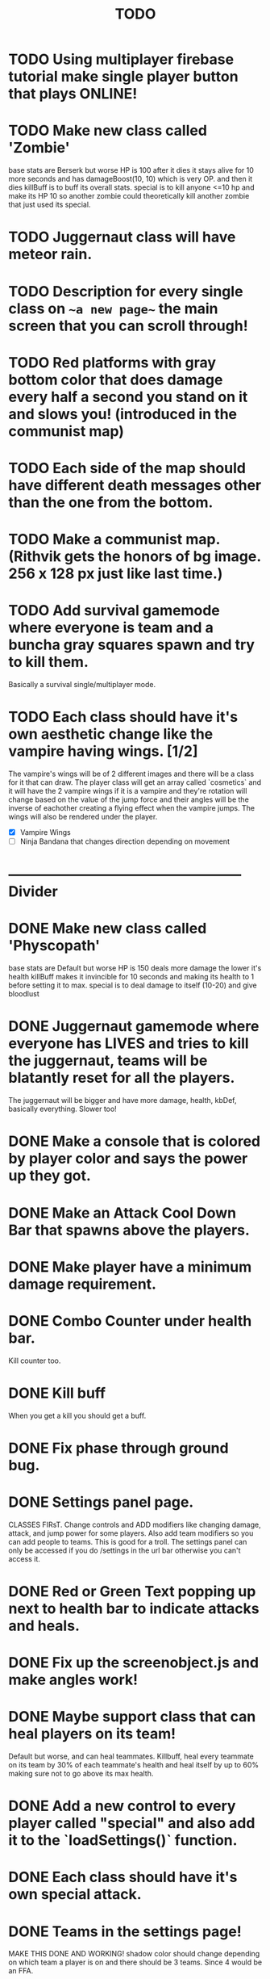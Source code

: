 #+TITLE: TODO

* TODO Using multiplayer firebase tutorial make single player button that plays ONLINE!
* TODO Make new class called 'Zombie'
base stats are Berserk but worse
HP is 100
after it dies it stays alive for 10 more seconds and has damageBoost(10, 10) which is very OP.
and then it dies
killBuff is to buff its overall stats.
special is to kill anyone <=10 hp and make its HP 10 so another zombie could theoretically kill another zombie that just used its special.
* TODO Juggernaut class will have meteor rain.
* TODO Description for every single class on ~~a new page~~ the main screen that you can scroll through!
* TODO Red platforms with gray bottom color that does damage every half a second you stand on it and slows you! (introduced in the communist map)
* TODO Each side of the map should have different death messages other than the one from the bottom.
* TODO Make a communist map. (Rithvik gets the honors of bg image. 256 x 128 px just like last time.)
* TODO Add survival gamemode where everyone is team and a buncha gray squares spawn and try to kill them.
Basically a survival single/multiplayer mode.
* TODO Each class should have it's own aesthetic change like the vampire having wings. [1/2]
The vampire's wings will be of 2 different images and there will be a class for it that can draw. The player class will get an array called `cosmetics` and it will have the 2 vampire wings if it is a vampire and they're rotation will change based on the value of the jump force and their angles will be the inverse of eachother creating a flying effect when the vampire jumps. The wings will also be rendered under the player.
+ [X] Vampire Wings
+ [ ] Ninja Bandana that changes direction depending on movement
* -------------------------------------------------- Divider
* DONE Make new class called 'Physcopath'
base stats are Default but worse
HP is 150
deals more damage the lower it's health
killBuff makes it invincible for 10 seconds and making its health to 1 before setting it to max.
special is to deal damage to itself (10-20) and give bloodlust
* DONE Juggernaut gamemode where everyone has LIVES and tries to kill the juggernaut, teams will be blatantly reset for all the players.
The juggernaut will be bigger and have more damage, health, kbDef, basically everything.
Slower too!
* DONE Make a console that is colored by player color and says the power up they got.
* DONE Make an Attack Cool Down Bar that spawns above the players.
* DONE Make player have a minimum damage requirement.
* DONE Combo Counter under health bar.
Kill counter too.
* DONE Kill buff
When you get a kill you should get a buff.
* DONE Fix phase through ground bug.
* DONE Settings panel page.
CLASSES FIRsT.
Change controls and ADD modifiers like changing damage, attack, and jump power for some players. Also add team modifiers so you can add people to teams.
This is good for a troll. The settings panel can only be accessed if you do /settings in the url bar otherwise you can't access it.
* DONE Red or Green Text popping up next to health bar to indicate attacks and heals.
* DONE Fix up the screenobject.js and make angles work!
* DONE Maybe support class that can heal players on its team!
Default but worse, and can heal teammates.
Killbuff, heal every teammate on its team by 30% of each teammate's health and heal itself by up to 60% making sure not to go above its max health.
* DONE Add a new control to every player called "special" and also add it to the `loadSettings()` function.
* DONE Each class should have it's own special attack.
* DONE Teams in the settings page!
MAKE THIS DONE AND WORKING!
shadow color should change depending on which team a player is on and there should be 3 teams.
Since 4 would be an FFA.
* DONE Add gamemodes like ffa most kills or last one standing like TanksRumble with a main menu!
* DONE Make the controls options in the settings actually work.
* KILL The background image needs 3d-like depth.
* KILL Make camera only be able to see everything within the range of the bg image.
No seeing the blank outside.
* DONE Fun kill death msgs
* DONE Power up stacking.
* DONE Make more power ups! [5/5]
+ [X] extra jump
+ [X] fix attack speed not working
+ [X] extra speed (movement)
+ [X] knockback resistance
+ [X] knockback boost
+ [X] damage resistance
* DONE Make a level with a bunch of platforms. (The one right now is hot garbage.)
AKA make a good map. This has been on the back-burner for a long time.
* DONE Make camera better?????
IDK the answer might come to me randomly. Edit: It did!
